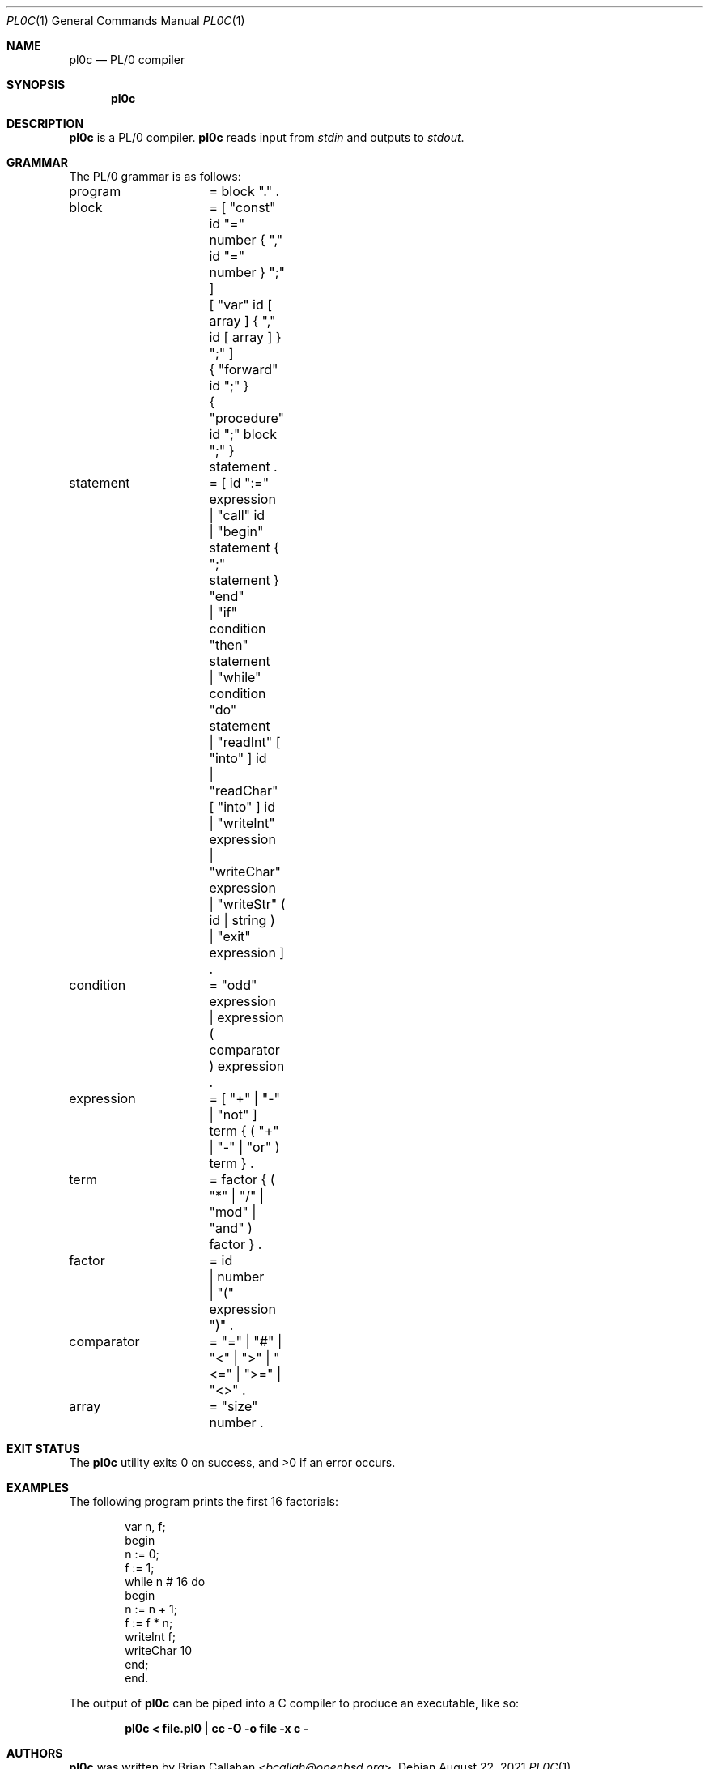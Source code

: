 .\"
.\" pl0c - PL/0 compiler
.\"
.\" Copyright (c) 2021 Brian Callahan <bcallah@openbsd.org>
.\"
.\" Permission to use, copy, modify, and distribute this software for any
.\" purpose with or without fee is hereby granted, provided that the above
.\" copyright notice and this permission notice appear in all copies.
.\"
.\" THE SOFTWARE IS PROVIDED "AS IS" AND THE AUTHOR DISCLAIMS ALL WARRANTIES
.\" WITH REGARD TO THIS SOFTWARE INCLUDING ALL IMPLIED WARRANTIES OF
.\" MERCHANTABILITY AND FITNESS. IN NO EVENT SHALL THE AUTHOR BE LIABLE FOR
.\" ANY SPECIAL, DIRECT, INDIRECT, OR CONSEQUENTIAL DAMAGES OR ANY DAMAGES
.\" WHATSOEVER RESULTING FROM LOSS OF USE, DATA OR PROFITS, WHETHER IN AN
.\" ACTION OF CONTRACT, NEGLIGENCE OR OTHER TORTIOUS ACTION, ARISING OUT OF
.\" OR IN CONNECTION WITH THE USE OR PERFORMANCE OF THIS SOFTWARE.
.\"
.Dd August 22, 2021
.Dt PL0C 1
.Os
.Sh NAME
.Nm pl0c
.Nd PL/0 compiler
.Sh SYNOPSIS
.Nm
.Sh DESCRIPTION
.Nm
is a PL/0 compiler.
.Nm
reads input from
.Ar stdin
and outputs to
.Ar stdout .
.Sh GRAMMAR
The PL/0 grammar is as follows:
.Bd -literal
program		= block "." .
block		= [ "const" id "=" number { "," id "=" number } ";" ]
		  [ "var" id [ array ] { "," id  [ array ] } ";" ]
		  { "forward" id ";" }
		  { "procedure" id ";" block ";" } statement .
statement	= [ id ":=" expression
		  | "call" id
		  | "begin" statement { ";" statement } "end"
		  | "if" condition "then" statement
		  | "while" condition "do" statement
		  | "readInt" [ "into" ] id
		  | "readChar" [ "into" ] id
		  | "writeInt" expression
		  | "writeChar" expression
		  | "writeStr" ( id | string )
		  | "exit" expression ] .
condition	= "odd" expression
		| expression ( comparator ) expression .
expression	= [ "+" | "-" | "not" ] term { ( "+" | "-" | "or" ) term } .
term		= factor { ( "*" | "/" | "mod" | "and" ) factor } .
factor		= id
		| number
		| "(" expression ")" .
comparator	= "=" | "#" | "<" | ">" | "<=" | ">=" | "<>" .
array		= "size" number .
.Ed
.Sh EXIT STATUS
The
.Nm
utility exits 0 on success, and >0 if an error occurs.
.Sh EXAMPLES
The following program prints the first 16 factorials:
.Bd -literal -offset indent
var n, f;
begin
  n := 0;
  f := 1;
  while n # 16 do
  begin
    n := n + 1;
    f := f * n;
    writeInt f;
    writeChar 10
  end;
end.
.Ed
.Pp
The output of
.Nm
can be piped into a C compiler to produce an executable, like so:
.Pp
.Dl pl0c < file.pl0 | cc -O -o file -x c -
.Sh AUTHORS
.Nm
was written by
.An Brian Callahan Aq Mt bcallah@openbsd.org .
